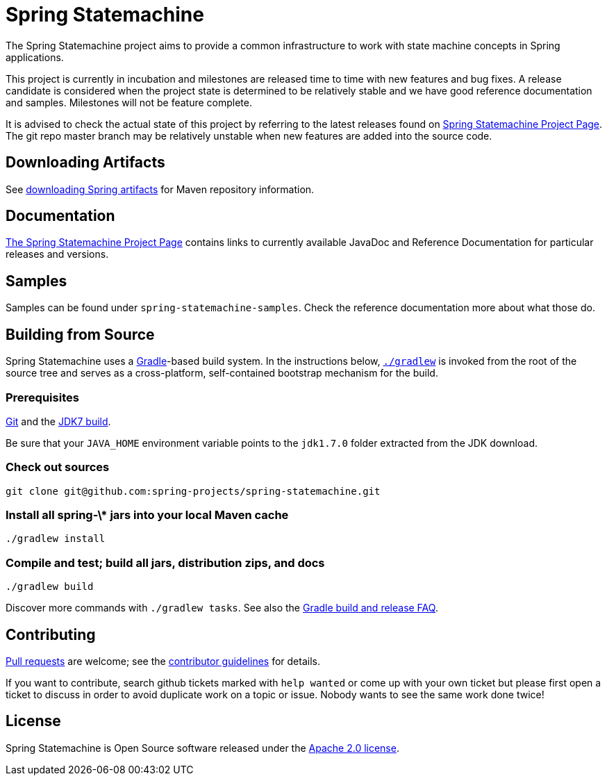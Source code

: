 = Spring Statemachine

The Spring Statemachine project aims to provide a common infrastructure 
to work with state machine concepts in Spring applications.

This project is currently in incubation and milestones are released
time to time with new features and bug fixes. A release candidate is
considered when the project state is determined to be relatively 
stable and we have good reference documentation and samples. Milestones 
will not be feature complete.

It is advised to check the actual state of this project by referring to 
the latest releases found on
http://projects.spring.io/spring-statemachine/[Spring
Statemachine Project Page].
The git repo master branch may be relatively unstable when new features are
added into the source code.

== Downloading Artifacts
See
https://github.com/spring-projects/spring-framework/wiki/Downloading-Spring-artifacts[downloading
Spring artifacts] for Maven repository information.

== Documentation
http://projects.spring.io/spring-statemachine/[The Spring
Statemachine Project Page] contains links to currently available
JavaDoc and Reference Documentation for particular releases and
versions.

== Samples
Samples can be found under `spring-statemachine-samples`. Check
the reference documentation more about what those do.

== Building from Source
Spring Statemachine uses a http://gradle.org[Gradle]-based build
system.
In the instructions below, http://vimeo.com/34436402[`./gradlew`] is
invoked from the root of the source tree and serves as
a cross-platform, self-contained bootstrap mechanism for the build.

=== Prerequisites
http://help.github.com/set-up-git-redirect[Git] and the
http://www.oracle.com/technetwork/java/javase/downloads[JDK7 build].

Be sure that your `JAVA_HOME` environment variable points to the
`jdk1.7.0` folder extracted from the JDK download.

=== Check out sources
[indent=0]
----
git clone git@github.com:spring-projects/spring-statemachine.git
----

=== Install all spring-\* jars into your local Maven cache
[indent=0]
----
./gradlew install
----

=== Compile and test; build all jars, distribution zips, and docs
[indent=0]
----
./gradlew build
----

Discover more commands with `./gradlew tasks`.
See also the
https://github.com/spring-projects/spring-framework/wiki/Gradle-build-and-release-FAQ[Gradle
build and release FAQ].

== Contributing
http://help.github.com/send-pull-requests[Pull requests] are welcome;
see the
https://github.com/spring-projects/spring-statemachine/blob/master/CONTRIBUTING.md[contributor
guidelines] for details.

If you want to contribute, search github tickets marked with `help
wanted` or come up with your own ticket but please first open a ticket
to discuss in order to avoid duplicate work on a topic or issue. Nobody 
wants to see the same work done twice!

== License
Spring Statemachine is Open Source software released under the
http://www.apache.org/licenses/LICENSE-2.0.html[Apache 2.0 license].

